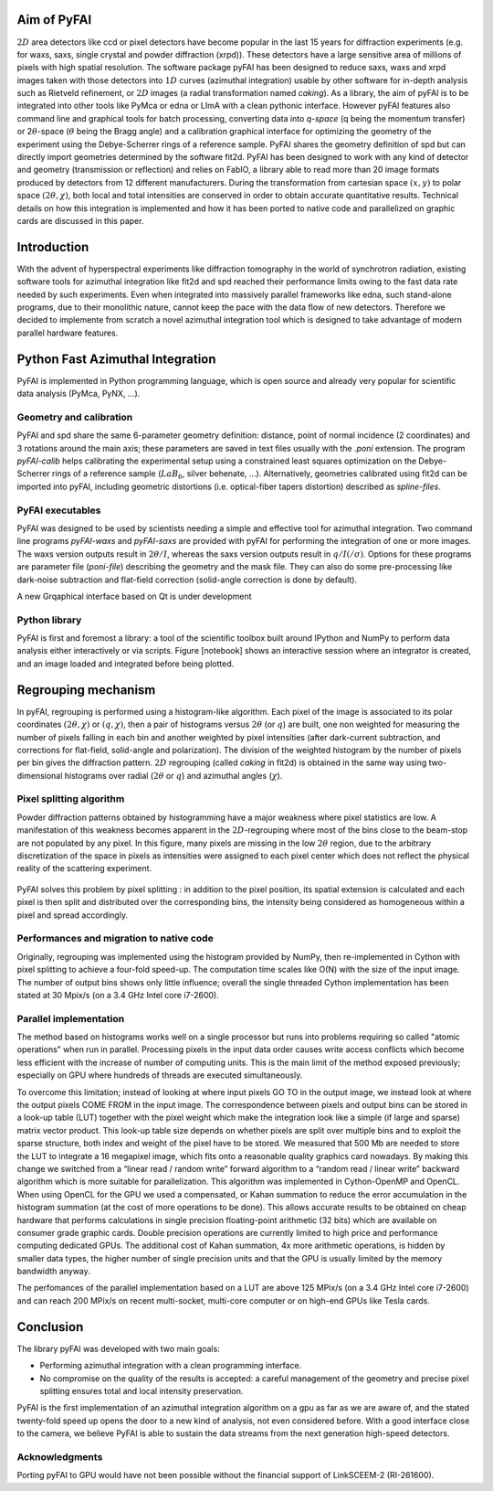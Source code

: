 Aim of PyFAI
============
:math:`2D` area detectors like ccd or pixel detectors have become
popular in the last 15 years for diffraction experiments (e.g. for waxs,
saxs, single crystal and powder diffraction (xrpd)). These detectors
have a large sensitive area of millions of pixels with high spatial
resolution. The software package pyFAI has been designed to reduce saxs,
waxs and xrpd images taken with those detectors into :math:`1D` curves
(azimuthal integration) usable by other software for in-depth analysis
such as Rietveld refinement, or :math:`2D` images (a radial
transformation named *caking*). As a library, the aim of pyFAI is to be
integrated into other tools like PyMca or edna or LImA with a clean pythonic
interface. However pyFAI features also command line and graphical tools for batch
processing, converting data into *q-space* (q being the momentum
transfer) or 2\ :math:`\theta`-space (:math:`\theta` being the Bragg
angle) and a calibration graphical interface for optimizing the geometry
of the experiment using the Debye-Scherrer rings of a reference sample.
PyFAI shares the geometry definition of spd but can directly import
geometries determined by the software fit2d. PyFAI has been designed to
work with any kind of detector and geometry (transmission or reflection)
and relies on FabIO, a library able to read more than 20 image formats
produced by detectors from 12 different manufacturers. During the
transformation from cartesian space :math:`(x,y)` to polar space
:math:`(2\theta, \chi )`, both local and total intensities are conserved
in order to obtain accurate quantitative results. Technical details on
how this integration is implemented and how it has been ported to native
code and parallelized on graphic cards are discussed in this paper.

Introduction
============

With the advent of hyperspectral experiments like diffraction tomography
in the world of synchrotron radiation, existing software tools for
azimuthal integration like fit2d\  and spd\  reached their performance
limits owing to the fast data rate needed by such experiments. Even when
integrated into massively parallel frameworks like edna\ , such
stand-alone programs, due to their monolithic nature, cannot keep the
pace with the data flow of new detectors. Therefore we decided to
implemente from scratch a novel azimuthal integration tool which is
designed to take advantage of modern parallel hardware features.

Python Fast Azimuthal Integration
=================================

PyFAI is implemented in Python programming language, which is open
source and already very popular for scientific data analysis (PyMca,
PyNX, …).

Geometry and calibration
------------------------

PyFAI and spd\  share the same 6-parameter geometry definition:
distance, point of normal incidence (2 coordinates) and 3 rotations
around the main axis; these parameters are saved in text files usually
with the *.poni* extension. The program *pyFAI-calib* helps calibrating
the experimental setup using a constrained least squares optimization on
the Debye-Scherrer rings of a reference sample (:math:`LaB_6`, silver
behenate, …). Alternatively, geometries calibrated using fit2d\  can be
imported into pyFAI, including geometric distortions (i.e. optical-fiber
tapers distortion) described as *spline-files*.

PyFAI executables
-----------------

PyFAI was designed to be used by scientists needing a simple and
effective tool for azimuthal integration. Two command line programs
*pyFAI-waxs* and *pyFAI-saxs* are provided with pyFAI for performing the
integration of one or more images. The waxs version outputs result in
:math:`2\theta /I`, whereas the saxs version outputs result in
:math:`q/I(/\sigma)`. Options for these programs are parameter file (*poni-file*)
describing the geometry and the mask file. They can also do some
pre-processing like dark-noise subtraction and flat-field correction
(solid-angle correction is done by default).

A new Grqaphical interface based on Qt is under development

Python library
--------------

PyFAI is first and foremost a library: a tool of the scientific toolbox
built around IPython and NumPy to perform data analysis either
interactively or via scripts. Figure [notebook] shows an interactive
session where an integrator is created, and an image loaded and
integrated before being plotted.

.. figure:: img/notebook.png
   :align: center
   :alt: image

Regrouping mechanism
====================

In pyFAI, regrouping is performed using a histogram-like algorithm. Each
pixel of the image is associated to its polar coordinates
:math:`(2\theta , \chi )` or :math:`(q, \chi )`, then a pair of
histograms versus :math:`2\theta` (or :math:`q`) are built, one non
weighted for measuring the number of pixels falling in each bin and
another weighted by pixel intensities (after dark-current subtraction,
and corrections for flat-field, solid-angle and polarization). The
division of the weighted histogram by the number of pixels per bin gives
the diffraction pattern. :math:`2D` regrouping (called *caking* in
fit2d) is obtained in the same way using two-dimensional histograms over
radial (:math:`2\theta` or :math:`q`) and azimuthal angles
(:math:`\chi`).

Pixel splitting algorithm
-------------------------

Powder diffraction patterns obtained by histogramming have a major
weakness where pixel statistics are low. A manifestation of this
weakness becomes apparent in the :math:`2D`-regrouping where most of the
bins close to the beam-stop are not populated by any pixel. In this figure,
many pixels are missing in the low :math:`2\theta` region, due
to the arbitrary discretization of the space in pixels as intensities
were assigned to each pixel center which does not reflect the physical
reality of the scattering experiment.

.. figure:: img/2Dhistogram.png
   :align: center
   :alt: image

PyFAI solves this problem by pixel
splitting : in addition to the pixel position, its
spatial extension is calculated and each pixel is then split and
distributed over the corresponding bins, the intensity being considered
as homogeneous within a pixel and spread accordingly.

.. figure:: img/2DwithSplit.png
   :align: center
   :alt: image

Performances and migration to native code
-----------------------------------------

Originally, regrouping was implemented using the histogram provided by
NumPy, then re-implemented in Cython with pixel splitting to achieve a
four-fold speed-up. The computation time scales like O(N) with the size
of the input image. The number of output bins shows only little
influence; overall the single threaded Cython implementation has been
stated at 30 Mpix/s (on a 3.4 GHz Intel core i7-2600).


Parallel implementation
-----------------------
The method based on histograms works well on a single processor but runs
into problems requiring so called "atomic operations" when run in parallel.
Processing pixels in the input data order causes write access conflicts which
become less efficient with the increase of number of computing units.
This is the main limit of the method exposed previously;
especially on GPU where hundreds of threads are executed simultaneously.

To overcome this limitation; instead of looking at where input pixels GO TO
in the output image, we instead look at where the output pixels COME FROM
in the input image.
The correspondence between pixels and output bins can be stored in a
look-up table (LUT) together with the pixel weight which make the integration
look like a simple (if large and sparse) matrix vector product.
This look-up table size depends on whether pixels are split over multiple
bins and to exploit the sparse structure, both index and weight of the pixel
have to be stored.
We measured that 500 Mb are needed to store the LUT to integrate a 16 megapixel image,
which fits onto a reasonable quality graphics card nowadays.
By making this change we switched from a “linear read / random write” forward algorithm
to a “random read / linear write” backward algorithm which is more suitable for parallelization.
This algorithm was implemented in Cython-OpenMP and OpenCL.
When using OpenCL for the GPU we used a compensated, or Kahan summation to reduce
the error accumulation in the histogram summation (at the cost of more operations to be done).
This allows accurate results to be obtained on cheap hardware that performs calculations
in single precision floating-point arithmetic (32 bits) which are available on consumer
grade graphic cards.
Double precision operations are currently limited to high price and performance computing dedicated GPUs.
The additional cost of Kahan summation, 4x more arithmetic operations, is hidden by smaller data types,
the higher number of single precision units and that the GPU is usually limited by the memory bandwidth anyway.

The perfomances of the parallel implementation based on a LUT are above 125 MPix/s (on a 3.4 GHz Intel core i7-2600)
and can reach 200 MPix/s on recent multi-socket, multi-core computer or on high-end GPUs like Tesla cards.

.. figure:: img/benchmark.png
   :align: center
   :alt: benchmark performed on a 2010 consumer computer


Conclusion
==========

The library pyFAI was developed with two main goals:

-  Performing azimuthal integration with a clean programming interface.

-  No compromise on the quality of the results is accepted: a careful
   management of the geometry and precise pixel splitting ensures total
   and local intensity preservation.

PyFAI is the first implementation of an azimuthal integration algorithm
on a gpu as far as we are aware of, and the stated twenty-fold speed up
opens the door to a new kind of analysis, not even considered before.
With a good interface close to the camera, we believe PyFAI is able to sustain the data
streams from the next generation high-speed detectors.

Acknowledgments
---------------

Porting pyFAI to GPU would have not been possible without
the financial support of LinkSCEEM-2 (RI-261600).


